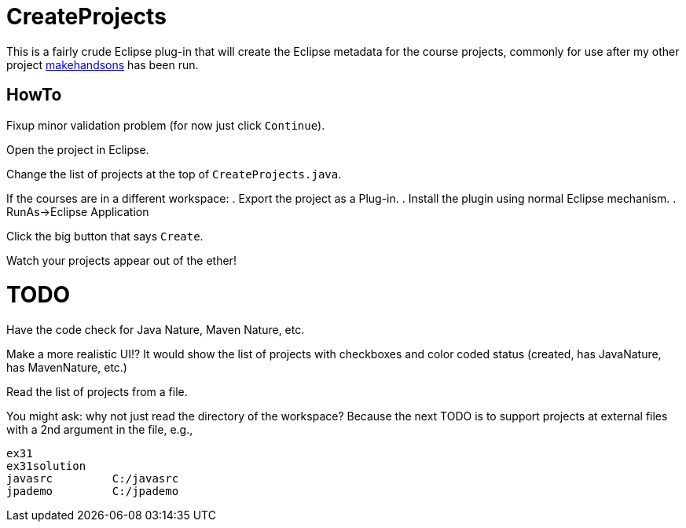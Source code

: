= CreateProjects

This is a fairly crude Eclipse plug-in that will create the Eclipse metadata
for the course projects, commonly for use after my other project
https://github.com/IanDarwin/makehandsons[makehandsons] has been run.

== HowTo

Fixup minor validation problem (for now just click `Continue`).

Open the project in Eclipse.

Change the list of projects at the top of `CreateProjects.java`.

If the courses are in a different workspace:
. Export the project as a Plug-in.
. Install the plugin using normal Eclipse mechanism.
. RunAs->Eclipse Application

Click the big button that says `Create`.

Watch your projects appear out of the ether!

= TODO

Have the code check for Java Nature, Maven Nature, etc.

Make a more realistic UI!? It would show the list of projects with checkboxes
and color coded status (created, has JavaNature, has MavenNature, etc.)

Read the list of projects from a file. 

You might ask: why not just read the directory of the workspace? Because the
next TODO is to support projects at external files with a 2nd argument in
the file, e.g.,

	ex31
	ex31solution
	javasrc		C:/javasrc
	jpademo		C:/jpademo
